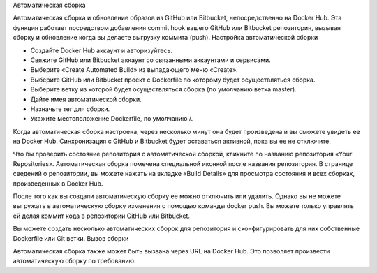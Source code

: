 Автоматическая сборка

Автоматическая сборка и обновление образов из GitHub или Bitbucket, непосредственно на Docker Hub. Эта функция работает посредством добавления commit hook вашего GitHub или Bitbucket репозитория, вызывая сборку и обновление когда вы делаете выгрузку коммита (push).
Настройка автоматической сборки

* Создайте Docker Hub аккаунт и авторизуйтесь.
* Свяжите GitHub или Bitbucket аккаунт со связанными аккаунтами и сервисами.
* Выберите «Create Automated Build» из выпадающего меню «Create».
* Выберите GitHub или Bitbucket проект с Dockerfile по которому будет осуществляться сборка.
* Выберите ветку из которой будет осуществляться сборка (по умолчанию ветка master).
* Дайте имея автоматической сборки.
* Назначьте тег для сборки.
* Укажите местоположение Dockerfile, по умолчанию /.

Когда автоматическая сборка настроена, через несколько минут она будет произведена и вы сможете увидеть ее на Docker Hub. Синхронизация с GitHub и Bitbucket будет оставаться активной, пока вы ее не отключите.

Что бы проверить состояние репозитория с автоматической сборкой, кликните по названию репозитория «Your Repositories». Автоматическая сборка помечена специальной иконкой после названия репозитория. В странице сведений о репозитории, вы можете нажать на вкладке «Build Details» для просмотра состояния и всех сборках, произведенных в Docker Hub.

После того как вы создали автоматическую сборку ее можно отключить или удалить. Однако вы не можете выгружать в автоматическую сборку изменения с помощью команды docker push. Вы можете только управлять ей делая коммит кода в репозитории GitHub или Bitbucket.

Вы можете создать несколько автоматических сборок для репозитория и сконфигурировать для них собственные Dockerfile или Git ветки.
Вызов сборки

Автоматическая сборка также может быть вызвана через URL на Docker Hub. Это позволяет произвести автоматическую сборку по требованию.

